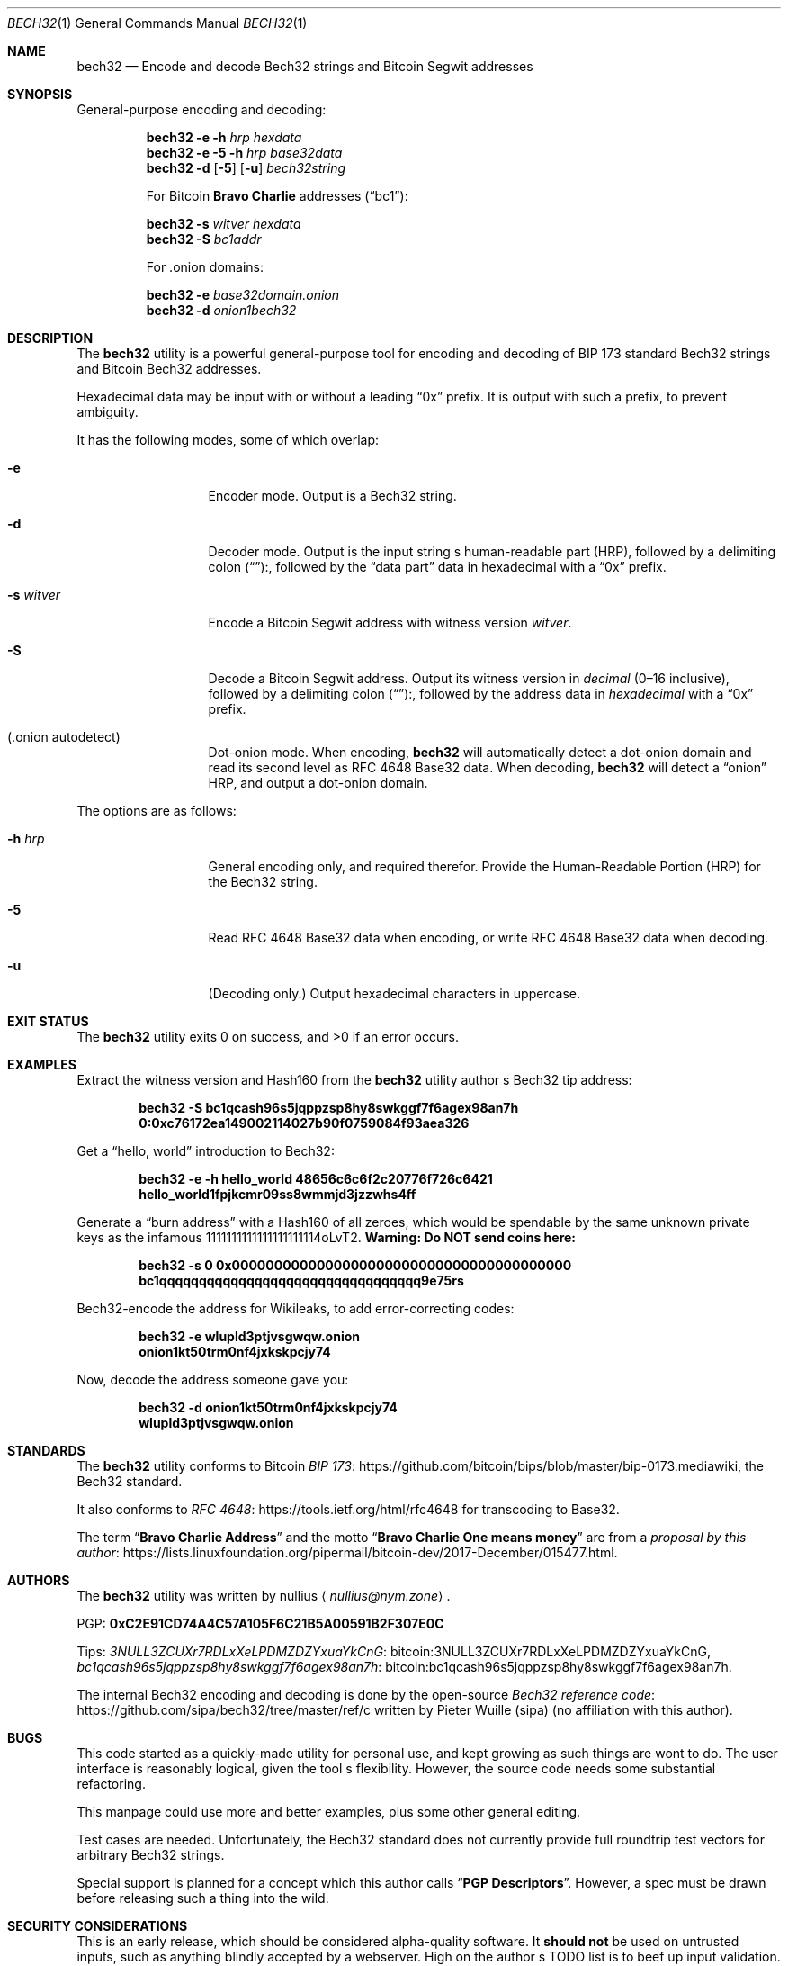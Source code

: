.\" By nullius <nullius@nym.zone>
.\" PGP:	0xC2E91CD74A4C57A105F6C21B5A00591B2F307E0C
.\" Bitcoin:	3NULL3ZCUXr7RDLxXeLPDMZDZYxuaYkCnG
.\"		bc1qcash96s5jqppzsp8hy8swkggf7f6agex98an7h
.\"
.\" Copyright (c) 2017.  All rights reserved.
.\"
.\" The Antiviral License (AVL) v0.0.1, with added Bitcoin clause:
.\"
.\" Redistribution and use in source and binary forms, with or without
.\" modification, are permitted provided that the following conditions
.\" are met:
.\"
.\" 1. Redistributions of the source code must retain the above copyright
.\"    and credit notices, this list of conditions, and the following
.\"    disclaimer.
.\" 2. Redistributions in binary form must reproduce the above copyright
.\"    and credit notices, this list of conditions, and the following
.\"    disclaimer in the documentation and/or other materials provided
.\"    with the distribution.
.\" 3. Derivative works hereof MUST NOT be redistributed under any license
.\"    containing terms which require derivative works and/or usages to
.\"    publish source code, viz. what is commonly known as a "copyleft"
.\"    or "viral" license.
.\" 4. Derivative works hereof which have any functionality related to
.\"    digital money (so-called "cryptocurrency" MUST EITHER adhere to
.\"    consensus rules fully compatible with Bitcoin Core, OR use a name
.\"    which does not contain the word "Bitcoin".
.\"
.\" THIS SOFTWARE IS PROVIDED BY THE AUTHOR AND CONTRIBUTORS ``AS IS'' AND
.\" ANY EXPRESS OR IMPLIED WARRANTIES, INCLUDING, BUT NOT LIMITED TO, THE
.\" IMPLIED WARRANTIES OF MERCHANTABILITY AND FITNESS FOR A PARTICULAR PURPOSE
.\" ARE DISCLAIMED.  IN NO EVENT SHALL THE AUTHOR OR CONTRIBUTORS BE LIABLE
.\" FOR ANY DIRECT, INDIRECT, INCIDENTAL, SPECIAL, EXEMPLARY, OR CONSEQUENTIAL
.\" DAMAGES (INCLUDING, BUT NOT LIMITED TO, PROCUREMENT OF SUBSTITUTE GOODS
.\" OR SERVICES; LOSS OF USE, DATA, OR PROFITS; OR BUSINESS INTERRUPTION)
.\" HOWEVER CAUSED AND ON ANY THEORY OF LIABILITY, WHETHER IN CONTRACT, STRICT
.\" LIABILITY, OR TORT (INCLUDING NEGLIGENCE OR OTHERWISE) ARISING IN ANY WAY
.\" OUT OF THE USE OF THIS SOFTWARE, EVEN IF ADVISED OF THE POSSIBILITY OF
.\" SUCH DAMAGE.
.\"
.Dd December 29, 2017
.Dt BECH32 1
.Os Bitcoin
.Sh NAME
.Nm bech32
.Nd "Encode and decode Bech32 strings and Bitcoin Segwit addresses"
.Sh SYNOPSIS
General-purpose encoding and decoding:
.Pp
.Nm
.Fl e
.Fl h Ar hrp
.Ar hexdata
.Nm
.Fl e
.Fl 5
.Fl h Ar hrp
.Ar base32data
.Nm
.Fl d
.Op Fl 5
.Op Fl u
.Ar bech32string
.Pp
For Bitcoin
.Sy "Bravo Charlie"
addresses
.Pq Dq bc1 :
.Pp
.Nm
.Fl s Ar witver
.Ar hexdata
.Nm
.Fl S
.Ar bc1addr
.Pp
For .onion domains:
.Pp
.Nm
.Fl e
.Ar base32domain.onion
.Nm
.Fl d
.Ar onion1bech32
.Sh DESCRIPTION
The
.Nm
utility is a powerful general-purpose tool for encoding and decoding
of BIP 173 standard Bech32 strings and Bitcoin Bech32 addresses.
.Pp
Hexadecimal data may be input with or without a leading
.Dq 0x
prefix.
It is output with such a prefix, to prevent ambiguity.
.Pp
It has the following modes, some of which overlap:
.Bl -tag -width ".Fl d Ar argument"
.It Fl e
Encoder mode.
Output is a Bech32 string.
.It Fl d
Decoder mode.
Output is the input string
.Ap
s human-readable part
.Pq HRP ,
followed by a delimiting colon
.Pq Dq ":" ,
followed by the
.Dq "data part"
data in hexadecimal with a
.Dq 0x
prefix.
.It Fl s Ar witver
Encode a Bitcoin Segwit address with witness version
.Ar witver .
.It Fl S
Decode a Bitcoin Segwit address.
Output its witness version in
.Em decimal
.Pq "0\(en16 inclusive" ,
followed by a delimiting colon
.Pq Dq ":" ,
followed by the address data in
.Em hexadecimal
with a
.Dq 0x
prefix.
.It Pq ".onion autodetect"
Dot-onion mode.
When encoding,
.Nm
will automatically detect a dot-onion domain and read its second level
as RFC 4648 Base32 data.
When decoding,
.Nm
will detect a
.Dq onion
HRP, and output a dot-onion domain.
.El
.Pp
The options are as follows:
.Bl -tag -width ".Fl d Ar argument"
.It Fl h Ar hrp
General encoding only, and required therefor.
Provide the Human-Readable Portion
.Pq HRP
for the Bech32 string.
.It Fl 5
Read RFC 4648 Base32 data when encoding, or write RFC 4648 Base32 data
when decoding.
.It Fl u
.Pq "Decoding only."
.\" XXX: What about Base32?
Output hexadecimal characters in uppercase.
.El
.Sh EXIT STATUS
.Ex -std
.Sh EXAMPLES
Extract the witness version and Hash160 from the
.Nm
utility author
.Ap
s Bech32 tip address:
.Pp
.Dl bech32 -S bc1qcash96s5jqppzsp8hy8swkggf7f6agex98an7h
.Dl 0:0xc76172ea149002114027b90f0759084f93aea326
.Pp
Get a
.Dq "hello, world"
introduction to Bech32:
.Pp
.Dl bech32 -e -h hello_world 48656c6c6f2c20776f726c6421
.Dl hello_world1fpjkcmr09ss8wmmjd3jzzwhs4ff
.Pp
Generate a
.Dq "burn address"
with a Hash160 of all zeroes, which would be spendable by the same unknown
private keys as the infamous 1111111111111111111114oLvT2.
.Sy "Warning:  Do NOT send coins here:"
.Pp
.Dl bech32 -s 0 0x0000000000000000000000000000000000000000
.Dl bc1qqqqqqqqqqqqqqqqqqqqqqqqqqqqqqqqq9e75rs
.Pp
Bech32-encode the address for Wikileaks, to add error-correcting codes:
.Pp
.Dl bech32 -e wlupld3ptjvsgwqw.onion
.Dl onion1kt50trm0nf4jxkskpcjy74
.Pp
Now, decode the address someone gave you:
.Pp
.Dl bech32 -d onion1kt50trm0nf4jxkskpcjy74
.Dl wlupld3ptjvsgwqw.onion
.Sh STANDARDS
The
.Nm
utility conforms to Bitcoin
.Lk https://github.com/bitcoin/bips/blob/master/bip-0173.mediawiki "BIP 173" ,
the Bech32 standard.
.Pp
It also conforms to
.Lk https://tools.ietf.org/html/rfc4648 "RFC 4648"
for transcoding to Base32.
.Pp
The term
.Dq Sy "Bravo Charlie Address"
and the motto
.Dq Sy "Bravo Charlie One means money"
are from a
.Lk https://lists.linuxfoundation.org/pipermail/bitcoin-dev/2017-December/015477.html "proposal by this author" .
.Sh AUTHORS
The
.Nm
utility was written by
.An nullius
.Aq Mt nullius@nym.zone .
.Pp
PGP:
.Li 0xC2E91CD74A4C57A105F6C21B5A00591B2F307E0C
.Pp
Tips:
.Lk bitcoin:3NULL3ZCUXr7RDLxXeLPDMZDZYxuaYkCnG 3NULL3ZCUXr7RDLxXeLPDMZDZYxuaYkCnG ,
.Lk bitcoin:bc1qcash96s5jqppzsp8hy8swkggf7f6agex98an7h bc1qcash96s5jqppzsp8hy8swkggf7f6agex98an7h .
.Pp
The internal Bech32 encoding and decoding is done by the open-source
.Lk https://github.com/sipa/bech32/tree/master/ref/c "Bech32 reference code"
written by Pieter Wuille
.Pq sipa
.Pq "no affiliation with this author" .
.Sh BUGS
This code started as a quickly-made utility for personal use, and kept
growing as such things are wont to do.
The user interface is reasonably logical, given the tool
.Ap
s flexibility.
However, the source code needs some substantial refactoring.
.Pp
This manpage could use more and better examples, plus some other general
editing.
.Pp
Test cases are needed.
Unfortunately, the Bech32 standard does not currently provide full roundtrip
test vectors for arbitrary Bech32 strings.
.Pp
Special support is planned for a concept which this author calls
.Dq Sy "PGP Descriptors" .
However, a spec must be drawn before releasing such a thing into the wild.
.Sh SECURITY CONSIDERATIONS
This is an early release, which should be considered alpha-quality software.
It
.Sy should not
be used on untrusted inputs, such as anything blindly accepted by a webserver.
High on the author
.Ap
s TODO list is to beef up input validation.
At this time, aside from a few simple checks, the utility will happily
pass the buck to the Bech32 reference functions.
